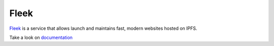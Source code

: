 
=====
Fleek
=====

.. image:: ../assets/fleek.png
    :width: 280px
    :align: center

`Fleek <https://fleek.co/>`_ is a service that allows launch and maintains fast, modern websites hosted on IPFS.

Take a look on `documentation <https://docs.fleek.co/>`_
